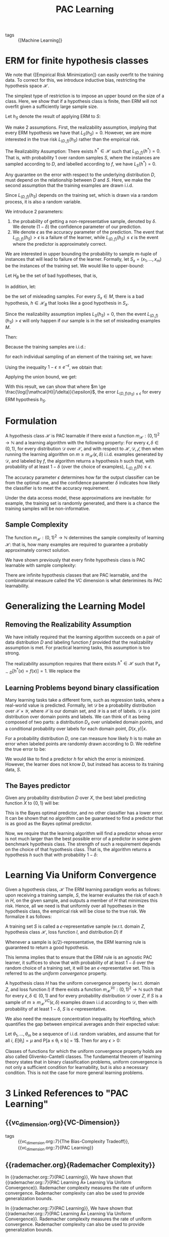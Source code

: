:PROPERTIES:
:ID:       b35169d4-1829-401d-a473-0827592b2b78
:END:
#+title: PAC Learning

- tags :: {[Machine Learning]}

* ERM for finite hypothesis classes

We note that {[Empirical Risk Minimization]} can easily overfit
to the training data. To correct for this, we introduce inductive
bias, restricting the hypothesis space $\mathcal{H}$.

The simplest type of restriction is to impose an upper bound on the
size of a class. Here, we show that if a hypothesis class is finite,
then ERM will not overfit given a sufficiently large sample size.

Let $h_S$ denote the result of applying ERM to $S$:

\begin{equation}
  h_S \in \textrm{argmin}_{h \in \mathcal{H}} L_S(h)
\end{equation}

We make 2 assumptions. First, the realizability assumption, implying
that every ERM hypothesis we have that $L_S(h_S) = 0$. However, we are
more interested in the true risk $L_{(D,f)}(h_S)$ rather than the
empirical risk.

#+begin_definition
The Realizability Assumption: There exists $h^* \in \mathcal{H}$ such
that $L_{(D,f)}(h^*)= 0$. That is, with probability 1 over random
samples $S$, where the instances are sampled according to $D$, and
labelled according to $f$, we have $L_S(h^*) = 0$.
#+end_definition

Any guarantee on the error with respect to the underlying distribution
$D$, must depend on the relationship between $D$ and $S$. Here, we
make the second assumption that the training examples are drawn i.i.d.

Since $L_{(D,f)}(h_S)$ depends on the training set, which is drawn via
a random process, it is also a random variable.

We introduce 2 parameters:

1. the probability of getting a non-representative sample, denoted by
   $\delta$. We denote $(1 - \delta)$ the confidence parameter of our prediction.
2. We denote $\epsilon$ as the accuracy parameter of the prediction.
   The event that $L_{(D,f)}(h_S) > \epsilon$ is a failure of the
   learner, while $L_{(D,f)}(h_S) \le \epsilon$ is the event where the
   predictor is approximately correct.

We are interested in upper bounding the probability to sample m-tuple
of instances that will lead to failure of the learner. Formally, let
$S_x = \left(x_1, \dots, x_m \right)$ be the instances of the training
set. We would like to upper-bound:

\begin{equation}
  D^M(\left\{ S_x ; L_{(D,f)}(h_S) > \epsilon \right\})
\end{equation}

Let $H_B$ be the set of bad hypotheses, that is,

\begin{equation}
  \mathcal{H}_B = \left\{ h \in \mathcal{H} : L_{(D,f)}(h)> \epsilon \right\}
\end{equation}

In addition, let:

\begin{equation}
M = \left\{ S_x: \exists h \in \mathcal{H}_B, L_S(h) = 0 \right\}
\end{equation}

be the set of misleading samples. For every $S_x \in M$, there is a
bad hypothesis, $h \in \mathcal{H}_B$ that looks like a good
hypothesis in $S_x$.

Since the realizability assumption implies $L_S(h_S) = 0$, then the
event $L_{(D,f)}(h_S) > \epsilon$ will only happen if our sample is
in the set of misleading examples $M$.

Then:

\begin{equation}
  D^m(\left\{ S_x : L_{(D,f)}(h_S) > \epsilon \right\}) \le D^m(M)
  =D^m(\cup_{h \in \mathcal{H}_B} {S_x: L_S(h) = 0})
\end{equation}

Because the training samples are i.i.d.:

\begin{align}
  D^m(\left\{ S_x: L_S(h) = 0\right\}) &= D^m(\left\{ S_x: \forall i,
                                         h(x_i) = f(x_i) \right\}) \\
  &=  \prod_{i=1}^{m}D(\left\{ x_i: h(x_i) = f(x_i) \right\})
\end{align}

for each individual sampling of an element of the training set, we
have:

\begin{equation}
  D(\left\{ x_i: h(x_i) = y_i \right\}) = 1 - L_{(D,f)}(h) \le 1- \epsilon
\end{equation}

Using the inequality $1 - \epsilon \le e^{-\epsilon}$, we obtain that:

\begin{equation}
  D^m(\left\{ S_x: L_S(h) = 0 \right\}) \le (1 - \epsilon)^m \le
  e^{-\epsilon m}
\end{equation}

Applying the union bound, we get:

\begin{equation}
  D^m(\left\{ S_x: L_{(D,f)}(h_S) > \epsilon \right\}) \le \left| \mathcal{H}_B \right|(1 - \epsilon)^m \le
  \left| \mathcal{H}_B \right| e^{-\epsilon m}
\end{equation}

With this result, we can show that where $m \ge
\frac{\log(|\mathcal{H}|/\delta)}{\epsilon}$, the error $L_{(D,f)(h_S)
\le \epsilon}$ for every ERM hypothesis $h_S$.
* Formulation

#+begin_definition
A hypothesis class $\mathcal{H}$ is PAC learnable if there exist a
function $m_{\mathcal{H}} : (0,1)^2 \rightarrow \mathbb{N}$ and a
learning algorithm with the following property: For every $\epsilon,
\delta \in (0,1)$, for every distribution $\mathcal{D}$ over
$\mathcal{X}$, and with respect to $\mathcal{H}, \mathcal{D},
\mathcal{f}$, then when running the learning algorithm on $m \ge
m_{\mathcal{H}}(\epsilon, \delta)$ i.i.d. examples generated by
$\mathcal{D}$, and labeled by $f$, the algorithm returns a hypothesis
$h$ such that, with probability of at least $1 - \delta$ (over the
choice of examples), $L_{(D,f)}(h) \le \epsilon$.
#+end_definition

The accuracy parameter $\epsilon$ determines how far the output
classifier can be from the optimal one, and the confidence parameter
$\delta$ indicates how likely the classifier is to meet the accuracy
requirement.

Under the data access model, these approximations are inevitable: for
example, the training set is randomly generated, and there is a chance
the training samples will be non-informative.

** Sample Complexity

The function $m_{\mathcal{H}}: (0,1)^2 \rightarrow \mathbb{N}$
determines the sample complexity of learning $\mathcal{H}$: that is,
how many examples are required to guarantee a probably approximately
correct solution.

We have shown previously that every finite hypothesis class is PAC
learnable with sample complexity:

\begin{equation}
  m_{\mathcal{H}} (\epsilon, \delta) \le \lceil \frac{\log(|\mathcal{H}|/\delta)}{\epsilon} \rceil
\end{equation}

There are infinite hypothesis classes that are PAC learnable, and the
combinatorial measure called the VC dimension is what deterimines its
PAC learnability.

* Generalizing the Learning Model

** Removing the Realizability Assumption

We have initially required that the learning algorithm succeeds on a
pair of data distribution $D$ and labeling function $f$ provided that
the realizability assumption is met. For practical learning tasks,
this assumption is too strong.

The realizability assumption requires that there exists $h^* \in
\mathcal{H}$ such that $\mathbb{P}_{x \sim D} [h^*(x) = f(x)] = 1$. We
replace the

** Learning Problems beyond binary classification

Many learning tasks take a different form, such as regression tasks,
where a real-world value is predicted. Formally, let $\mathcal{D}$ be
a probability distribution over $\mathcal{X} \times \mathcal{Y}$,
where $\mathcal{X}$ is our domain set, and $\mathcal{Y}$ is a set of
labels. $\mathcal{D}$ is a joint distribution over domain points and
labels. We can think of it as being composed of two parts: a
distribution $D_x$ over unlabeled domain points, and a conditional
probability over labels for each domain point, $D(x,y) | x$.

For a probability distribution $D$, one can measure how likely $h$ is
to make an error when labeled points are randomly drawn according to
D. We redefine the true error to be:

\begin{equation}
  L_D(h) = D(\left\{ (x,y): h(x) \ne y \right\})
\end{equation}

We would like to find a predictor $h$ for which the error is
minimized. However, the learner does not know $D$, but instead has
access to its training data, $S$.

** The Bayes predictor

Given any probability distribution $D$ over $X$, the best label
predicting function $X$ to $\left\{ 0,1 \right\}$ will be:

\begin{equation}
f_D(x) = \begin{cases}
  1 & \textrm{if } P[y=1|x] \ge \frac{1}{2} \\
  0 & \textrm{otherwise }
\end{cases}
\end{equation}

This is the Bayes optimal predictor, and no other classifier has a
lower error. It can be shown that no algorithm can be guaranteed to
find a predictor that is as good as the Bayes optimal predictor.

Now, we require that the learning algorithm will find a predictor
whose error is not much larger than the best possible error of a
predictor in some given benchmark hypothesis class. The strength of
such a requirement depends on the choice of that hypothesis class.
That is, the algorithm returns a hypothesis $h$ such that with
probability $1 - \delta$:

\begin{equation}
L_D(h) \le \textrm{min}{h'\in \mathcal{H}} L_D(h') + \epsilon
\end{equation}

* Learning Via Uniform Convergence
:PROPERTIES:
:ID:       9425a198-9e63-46fd-ad0e-dae274f76a1a
:END:

Given a hypothesis class, $\mathcal{H}$ The ERM learning paradigm
works as follows: upon receiving a training sample, $S$, the learner
evaluates the risk of each $h$ in $H$, on the given sample, and
outputs a member of $H$ that minimizes this risk. Hence, all we need
is that uniformly over all hypotheses in the hypothesis class, the
empirical risk will be close to the true risk. We formalize it as
follows:

#+begin_definition
A training set $S$ is called a $\epsilon$-representative sample
(w.r.t. domain $Z$, hypothesis class $\mathcal{H}$, loss function $l$,
and distribution $D$) if

\begin{equation}
  \forall h \in \mathcal{H}, | L_S(h) - L_D(h)| \le \epsilon
\end{equation}
#+end_definition

Whenever a sample is (\epsilon/2)-representative, the ERM learning
rule is guaranteed to return a good hypothesis.

This lemma implies that to ensure that the ERM rule is an agnostic PAC
learner, it suffices to show that with probability of at least $1 -
\delta$ over the random choice of a training set, it will be an
$\epsilon$-representative set. This is referred to as the /uniform
convergence/ property.

#+begin_definition
A hypothesis class $H$ has the uniform convergence property (w.r.t.
domain $Z$, and loss function $l$) if there exists a function
$m_{\mathcal{H}}^{Vc} : (0,1)^2 \rightarrow \mathbb{N}$ such that for
every $\epsilon, \delta \in (0,1)$ and for every probability
distribution $\mathcal{D}$ over $Z$, if $S$ is a sample of $m \ge
m_{\mathcal{H}}^{VC}(\epsilon, \delta)$ examples drawn i.i.d according
to $\mathcal{D}$, then with probability of at least $1 - \delta$, $S$
is $\epsilon$-representative.
#+end_definition

We also need the measure concentration inequality by Hoeffding, which
quantifies the gap between empirical averages andn their expected
value:

#+begin_definition
Let $\theta_1, \dots, \theta_m$ be a sequence of i.i.d. random
variables, and assume that for all $i$, $E[\theta_i] = \mu$ and P[a
\le \theta_i \le b] = 1$. Then for any $\epsilon > 0$:

\begin{equation}
  P\left[ \left| \frac{1}{m}\sum_{i=1}^{m}\theta_i - \mu \right| >
    \epsilon \right] \le 2 \textrm{exp} \left( \frac{-2m\epsilon^2}{(b-a)^2} \right)
\end{equation}
#+end_definition

Classes of functions for which the uniform convergence property holds
are also called Glivenko-Cantelli classes. The fundamental theorem of
learning theory states that in binary classification problems, uniform
convergence is not only a sufficient condition for learnability, but
is also a necessary condition. This is not the case for more general
learning problems.
* 3 Linked References to "PAC Learning"

** {{vc_dimension.org}{VC-Dimension}}

- tags :: {{vc_dimension.org::7}{The Bias-Complexity Tradeoff}}, {{vc_dimension.org::7}{PAC Learning}}

** {{rademacher.org}{Rademacher Complexity}}

In {{rademacher.org::7}{PAC Learning}}, We have shown that {{rademacher.org::7}{PAC Learning Â» Learning Via Uniform Convergence}}. Rademacher complexity measures the rate of uniform
convergence. Rademacher complexity can also be used to provide generalization
bounds.

In {{rademacher.org::7}{PAC Learning}}, We have shown that {{rademacher.org::7}{PAC Learning Â» Learning Via Uniform Convergence}}. Rademacher complexity measures the rate of uniform
convergence. Rademacher complexity can also be used to provide generalization
bounds.
